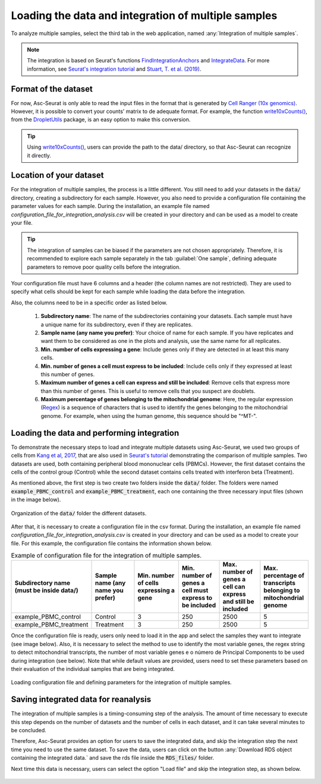 .. _loading_data_int:

****************************************************
Loading the data and integration of multiple samples
****************************************************

To analyze multiple samples, select the third tab in the web application, named :any:`Integration of multiple samples`.

.. note::

    The integration is based on Seurat's functions `FindIntegrationAnchors <https://www.rdocumentation.org/packages/Seurat/versions/4.0.0/topics/FindIntegrationAnchors>`_ and `IntegrateData <https://www.rdocumentation.org/packages/Seurat/versions/4.0.0/topics/IntegrateData>`_. For more information, see `Seurat's integration tutorial <https://satijalab.org/seurat/articles/integration_introduction.html>`_ and `Stuart, T. et al. (2019) <https://www.cell.com/cell/fulltext/S0092-8674(19)30559-8>`_.

Format of the dataset
=====================

For now, Asc-Seurat is only able to read the input files in the format that is generated by `Cell Ranger (10x genomics) <https://support.10xgenomics.com/single-cell-gene-expression/software/pipelines/latest/what-is-cell-ranger>`_. However, it is possible to convert your counts' matrix to de adequate format. For example, the function `write10xCounts() <https://rdrr.io/github/MarioniLab/DropletUtils/man/write10xCounts.html>`_, from the `DropletUtils <https://bioconductor.org/packages/release/bioc/html/DropletUtils.html>`_ package, is an easy option to make this conversion.

.. tip::

    Using `write10xCounts() <https://rdrr.io/github/MarioniLab/DropletUtils/man/write10xCounts.html>`_, users can provide the path to the data/ directory, so that Asc-Seurat can recognize it directly.

Location of your dataset
========================

For the integration of multiple samples, the process is a little different. You still need to add your datasets in the :code:`data/` directory, creating a subdirectory for each sample. However, you also need to provide a configuration file containing the parameter values for each sample. During the installation, an example file named *configuration_file_for_integration_analysis.csv* will be created in your directory and can be used as a model to create your file.

.. tip::

	The integration of samples can be biased if the parameters are not chosen appropriately. Therefore, it is recommended to explore each sample separately in the tab :guilabel:`One sample`, defining adequate parameters to remove poor quality cells before the integration.

Your configuration file must have 6 columns and a header (the column names are not restricted). They are used to specify what cells should be kept for each sample while loading the data before the integration.

Also, the columns need to be in a specific order as listed below.

 #. **Subdirectory name**: The name of the subdirectories containing your datasets. Each sample must have a unique name for its subdirectory, even if they are replicates.
 #. **Sample name (any name you prefer)**: Your choice of name for each sample. If you have replicates and want them to be considered as one in the plots and analysis, use the same name for all replicates.
 #. **Min. number of cells expressing a gene**: Include genes only if they are detected in at least this many cells.
 #. **Min. number of genes a cell must express to be included**: Include cells only if they expressed at least this number of genes.
 #. **Maximum number of genes a cell can express and still be included**: Remove cells that express more than this number of genes. This is useful to remove cells that you suspect are doublets.
 #. **Maximum percentage of genes belonging to the mitochondrial genome**: Here, the regular expression (`Regex <https://en.wikipedia.org/wiki/Regular_expression>`_) is a sequence of characters that is used to identify the genes belonging to the mitochondrial genome. For example, when using the human genome, this sequence should be "^MT-".

Loading the data and performing integration
===========================================

To demonstrate the necessary steps to load and integrate multiple datasets using Asc-Seurat, we used two groups of cells from `Kang et al, 2017 <https://www.nature.com/articles/nbt.4042>`_, that are also used in `Seurat's tutorial <https://satijalab.org/seurat/archive/v3.1/immune_alignment.html>`_ demonstrating the comparison of multiple samples. Two datasets are used, both containing peripheral blood mononuclear cells (PBMCs). However, the first dataset contains the cells of the control group (Control) while the second dataset contains cells treated with interferon beta (Treatment).

As mentioned above, the first step is two create two folders inside the :code:`data/` folder. The folders were named :code:`example_PBMC_control` and :code:`example_PBMC_treatment`, each one containing the three necessary input files (shown in the image below).

.. figure:: images/data_folder_integration.png
   :width: 40%
   :align: center

   Organization of the :code:`data/` folder the different datasets.

After that, it is necessary to create a configuration file in the csv format. During the installation, an example file named *configuration_file_for_integration_analysis.csv* is created in your directory and can be used as a model to create your file. For this example, the configuration file contains the information shown below.

.. table:: Example of configuration file for the integration of multiple samples.
   :widths: 16 16 16 16 16 16

   +------------------------------------------+-----------------------------------+----------------------------------------+---------------------------------------------------------+---------------------------------------------------------------+------------------------------------------------------------------+
   | Subdirectory name (must be inside data/) | Sample name (any name you prefer) | Min. number of cells expressing a gene | Min. number of genes a cell must express to be included | Max. number of genes a cell can express and still be included | Max. percentage of transcripts belonging to mitochondrial genome |
   +==========================================+===================================+========================================+=========================================================+===============================================================+==================================================================+
   | example_PBMC_control                     | Control                           |                    3                   |                           250                           |                              2500                             |                                 5                                |
   +------------------------------------------+-----------------------------------+----------------------------------------+---------------------------------------------------------+---------------------------------------------------------------+------------------------------------------------------------------+
   | example_PBMC_treatment                   | Treatment                         |                    3                   |                           250                           |                              2500                             |                                 5                                |
   +------------------------------------------+-----------------------------------+----------------------------------------+---------------------------------------------------------+---------------------------------------------------------------+------------------------------------------------------------------+

Once the configuration file is ready, users only need to load it in the app and select the samples they want to integrate (see image below). Also, it is necessary to select the method to use to identify the most variable genes, the regex string to detect mitochondrial transcripts, the number of most variable genes e o número de Principal Components to be used during integration (see below). Note that while default values are provided, users need to set these parameters based on their evaluation of the individual samples that are being integrated.

.. figure:: images/int_loading_data.png
   :width: 100%
   :align: center

   Loading configuration file and defining parameters for the integration of multiple samples.

Saving integrated data for reanalysis
=====================================

The integration of multiple samples is a timing-consuming step of the analysis. The amount of time necessary to execute this step depends on the number of datasets and the number of cells in each dataset, and it can take several minutes to be concluded.

Therefore, Asc-Seurat provides an option for users to save the integrated data, and skip the integration step the next time you need to use the same dataset. To save the data, users can click on the button :any:`Download RDS object containing the integrated data.` and save the rds file inside the :code:`RDS_files/` folder.

Next time this data is necessary, users can select the option "Load file" and skip the integration step, as shown below.

.. figure:: images/int_loading_data_2.png
   :width: 100%
   :align: center
